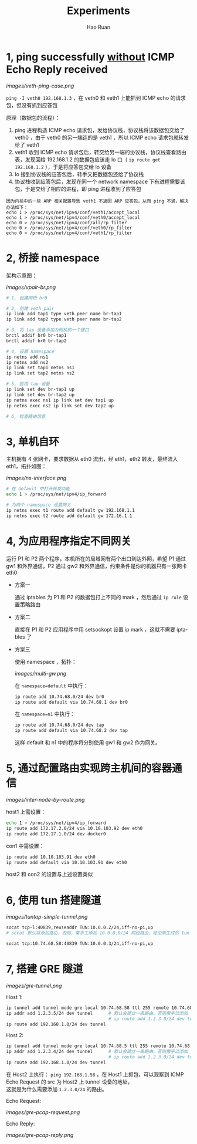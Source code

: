 #+TITLE:     Experiments
#+AUTHOR:    Hao Ruan
#+EMAIL:     ruanhao1116@gmail.com
#+LANGUAGE:  en
#+LINK_HOME: http://www.github.com/ruanhao
#+HTML_HEAD: <link rel="stylesheet" type="text/css" href="../css/style.css" />
#+OPTIONS:   H:2 num:nil \n:nil @:t ::t |:t ^:{} _:{} *:t TeX:t LaTeX:t
#+STARTUP:   showall


* 1, ping successfully _without_ ICMP Echo Reply received

[[images/veth-ping-case.png]]

=ping -I veth0 192.168.1.3= ，在 veth0 和 veth1 上能抓到 ICMP echo 的请求包，但没有抓到应答包

原理（数据包的流程）：

1. ping 进程构造 ICMP echo 请求包，发给协议栈，协议栈将该数据包交给了 veth0 ，由于 veth0 的另一端连的是 veth1 ，所以 ICMP echo 请求包就转发给了 veth1
2. veth1 收到 ICMP echo 请求包后，转交给另一端的协议栈，协议栈查看路由表，发现回给 192.168.1.2 的数据包应该走 lo 口（ =ip route get 192.168.1.2= ），于是将应答包交给 lo 设备
3. lo 接到协议栈的应答包后，转手又把数据包还给了协议栈
4. 协议栈收到应答包后，发现在同一个 network namespace 下有进程需要该包，于是交给了相应的进程，即 ping  进程收到了应答包

#+BEGIN_EXAMPLE
因为内核中的一些 ARP 相关配置导致 veth1 不返回 ARP 应答包，从而 ping 不通，解决办法如下：
echo 1 > /proc/sys/net/ipv4/conf/veth1/accept_local
echo 1 > /proc/sys/net/ipv4/conf/veth0/accept_local
echo 0 > /proc/sys/net/ipv4/conf/all/rp_filter
echo 0 > /proc/sys/net/ipv4/conf/veth0/rp_filter
echo 0 > /proc/sys/net/ipv4/conf/veth1/rp_filter
#+END_EXAMPLE


* 2, 桥接 namespace

架构示意图：

[[images/vpair-br.png]]

  #+BEGIN_SRC sh
    # 1, 创建网桥 br0

    # 2, 创建 veth pair
    ip link add tap1 type veth peer name br-tap1
    ip link add tap2 type veth peer name br-tap2

    # 3, 将 tap 设备添加为网桥的一个接口
    brctl addif br0 br-tap1
    brctl addif br0 br-tap2

    # 4, 设置 namespace
    ip netns add ns1
    ip netns add ns2
    ip link set tap1 netns ns1
    ip link set tap2 netns ns2

    # 5, 启用 tap 设备
    ip link set dev br-tap1 up
    ip link set dev br-tap2 up
    ip netns exec ns1 ip link set dev tap1 up
    ip netns exec ns2 ip link set dev tap2 up

    # 6, 检查路由信息
  #+END_SRC


* 3, 单机自环

主机拥有 4 张网卡，要求数据从 eth0 流出，经 eth1，eth2 转发，最终流入 eth1，拓扑如图：

[[images/ns-interface.png]]

   #+BEGIN_SRC sh
   # 在 default 中打开转发功能
   echo 1 > /proc/sys/net/ipv4/ip_forward

   # 为两个 namespace 设置网关
   ip netns exec t1 route add default gw 192.168.1.1
   ip netns exec t2 route add default gw 172.16.1.1
   #+END_SRC


* 4, 为应用程序指定不同网关

运行 P1 和 P2 两个程序，本机所在的局域网有两个出口到达外网，希望 P1 通过 gw1 和外界通信，P2 通过 gw2 和外界通信，约束条件是你的机器只有一张网卡eth0

- 方案一

  通过 iptables 为 P1 和 P2 的数据包打上不同的 mark ，然后通过 =ip rule= 设置策略路由

- 方案二

  直接在 P1 和 P2 应用程序中用 setsockopt 设置 ip mark ，这就不需要 iptables 了

- 方案三

  使用 namespace ，拓扑：

  [[images/multi-gw.png]]

  在 =namespace=default= 中执行：

     #+BEGIN_SRC sh
     ip route add 10.74.68.0/24 dev br0
     ip route add default via 10.74.68.1 dev br0
     #+END_SRC

  在 =namespace=n1= 中执行：

     #+BEGIN_SRC sh
     ip route add 10.74.68.0/24 dev tap
     ip route add default via 10.74.68.2 dev tap
     #+END_SRC

  这样 default 和 n1 中的程序将分别使用 gw1 和 gw2 作为网关。


* 5, 通过配置路由实现跨主机间的容器通信

[[images/inter-node-by-route.png]]

host1 上需设置：

#+BEGIN_SRC sh
echo 1 > /proc/sys/net/ipv4/ip_forward
ip route add 172.17.2.0/24 via 10.10.103.92 dev eth0
ip route add 172.17.1.0/24 dev docker0
#+END_SRC

con1 中需设置：

#+BEGIN_SRC sh
ip route add 10.10.103.91 dev eth0
ip route add default via 10.10.103.91 dev eth0
#+END_SRC

host2 和 con2 的设置与上述设置类似


* 6, 使用 tun 搭建隧道

[[images/tuntap-simple-tunnel.png]]

# Host 1 上执行：

#+BEGIN_SRC sh
socat tcp-l:40839,reuseaddr TUN:10.0.0.2/24,iff-no-pi,up
# socat 默认将添加路由，否则，需手工添加 10.0.0.0/24 网段路由，经由刚生成的 tun 设备
#+END_SRC

# Host 2 上执行：

#+BEGIN_SRC sh
socat tcp:10.74.68.58:40839 TUN:10.0.0.3/24,iff-no-pi,up
#+END_SRC

* 7, 搭建 GRE 隧道

[[images/gre-tunnel.png]]

Host 1:

#+BEGIN_SRC sh
ip tunnel add tunnel mode gre local 10.74.68.58 ttl 255 remote 10.74.68.5 dev eth0
ip addr add 1.2.3.5/24 dev tunnel      # 默认会建立一条路由，否则需手动添加
                                       # ip route add 1.2.3.0/24 dev tunnel
ip route add 192.168.1.0/24 dev tunnel
#+END_SRC


Host 2:

#+BEGIN_SRC sh
ip tunnel add tunnel mode gre local 10.74.68.5 ttl 255 remote 10.74.68.58 dev eth0
ip addr add 1.2.3.4/24 dev tunnel      # 默认会建立一条路由，否则需手动添加
                                       # ip route add 1.2.3.0/24 dev tunnel
ip route add 192.168.1.0/24 dev tunnel
#+END_SRC

在 Host2 上执行： =ping 192.168.1.58= ，在 Host1 上抓包，可以观察到 ICMP Echo Request 的 src 为 Host2 上 tunnel 设备的地址，\\
这就是为什么需要添加 =1.2.3.0/24= 的路由。

Echo Request:

[[images/gre-pcap-request.png]]

Echo Reply:

[[images/gre-pcap-reply.png]]
